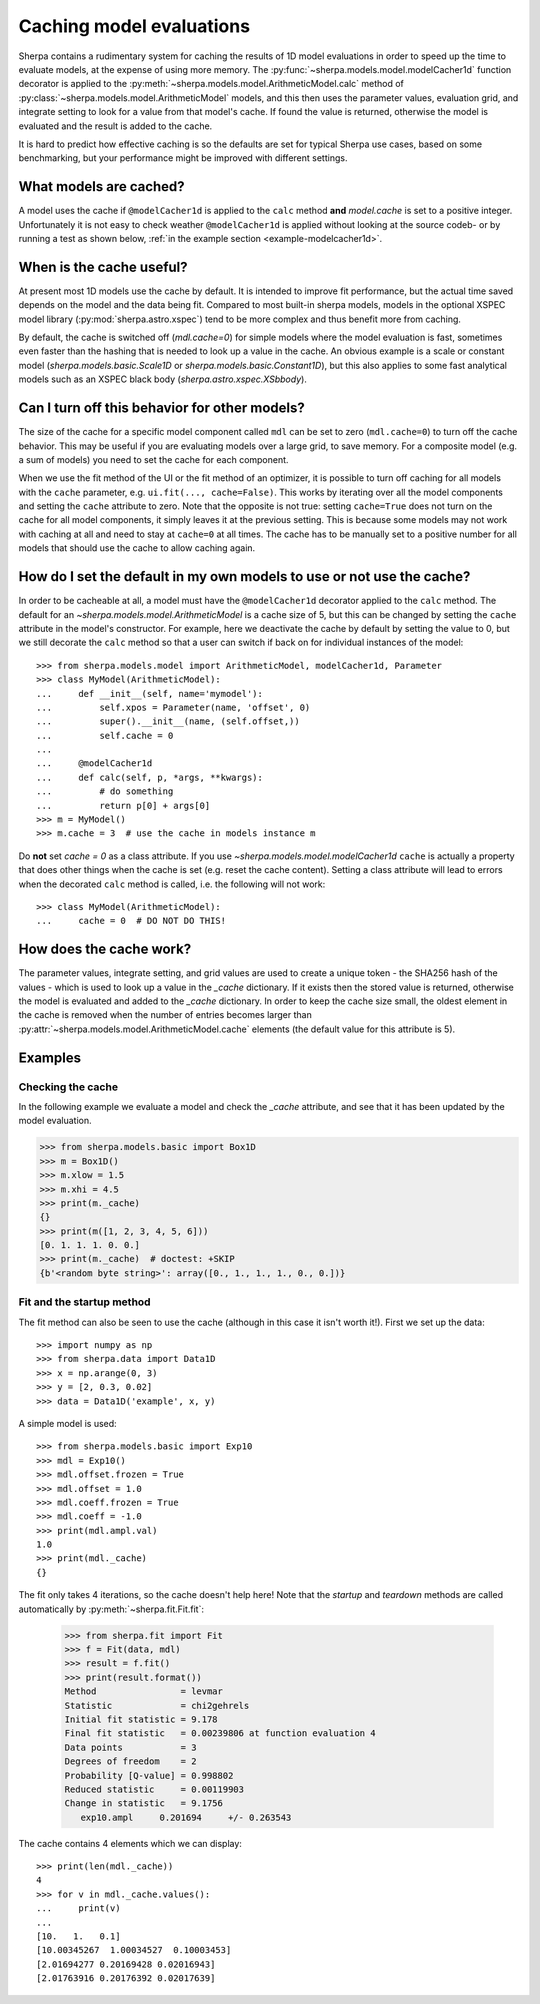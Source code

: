 .. _cache:

=========================
Caching model evaluations
=========================

Sherpa contains a rudimentary system for caching the results
of 1D model evaluations in order to speed up the time to evaluate
models, at the expense of using more memory.
The :py:func:`~sherpa.models.model.modelCacher1d`
function decorator is applied to the
:py:meth:`~sherpa.models.model.ArithmeticModel.calc` method of
:py:class:`~sherpa.models.model.ArithmeticModel` models, and this then
uses the parameter values, evaluation grid, and integrate setting to
look for a value from that model's cache. If found the value is returned,
otherwise the model is evaluated and the result is added to the cache.

It is hard to predict how effective caching is so
the defaults are set for typical Sherpa use cases, based on some benchmarking,
but your performance might be improved with different settings.

What models are cached?
=======================

A model uses the cache if ``@modelCacher1d`` is applied to the ``calc`` method
**and** `model.cache` is set to a positive integer.
Unfortunately it is not easy to check weather ``@modelCacher1d`` is applied without
looking at the source codeb- or by running a test as shown below,
:ref:`in the example section <example-modelcacher1d>`.

When is the cache useful?
=========================

At present most 1D models use the cache by default.
It is intended to improve fit performance, but the actual
time saved depends on the model and the data being fit.
Compared to most built-in sherpa models, models in the optional XSPEC model
library (:py:mod:`sherpa.astro.xspec`) tend to be more complex and
thus benefit more from caching.

By default, the cache is switched off (`mdl.cache=0`) for simple models where the model
evaluation is fast, sometimes even faster than the hashing that is needed to look up
a value in the cache. An obvious example is a scale or constant model
(`sherpa.models.basic.Scale1D` or `sherpa.models.basic.Constant1D`),
but this also applies to some fast analytical
models such as an XSPEC black body (`sherpa.astro.xspec.XSbbody`).

Can I turn off this behavior for other models?
==============================================

The size of the cache for a specific model component called ``mdl`` can
be set to zero (``mdl.cache=0``) to turn off the cache behavior.
This may be useful if you are evaluating models over a large grid,
to save memory. For a composite model (e.g. a sum of models) you need
to set the cache for each component.

When we use the fit method of the UI or the fit method of an optimizer, it is possible to
turn off caching for all models with the ``cache`` parameter, e.g.
``ui.fit(..., cache=False)``.
This works by iterating over all the model components and setting the
``cache`` attribute to zero. Note that the opposite is not true: setting
``cache=True`` does not turn on the cache for all model components, it simply
leaves it at the previous setting. This is because some models may not work with
caching at all and need to stay at ``cache=0`` at all times.
The cache has to be manually set to a positive number for all models that should use the cache
to allow caching again.

How do I set the default in my own models to use or not use the cache?
======================================================================

In order to be cacheable at all, a model must have the ``@modelCacher1d`` decorator
applied to the ``calc`` method. The default for an `~sherpa.models.model.ArithmeticModel`
is a cache size of 5, but this can be changed by setting the
``cache`` attribute in the model's
constructor. For example, here we deactivate the cache by default by setting the value to 0,
but we still decorate the ``calc`` method so that a user can switch if back on for
individual instances of the model::

    >>> from sherpa.models.model import ArithmeticModel, modelCacher1d, Parameter
    >>> class MyModel(ArithmeticModel):
    ...     def __init__(self, name='mymodel'):
    ...         self.xpos = Parameter(name, 'offset', 0)
    ...         super().__init__(name, (self.offset,))
    ...         self.cache = 0
    ...
    ...     @modelCacher1d
    ...     def calc(self, p, *args, **kwargs):
    ...         # do something
    ...         return p[0] + args[0]
    >>> m = MyModel()
    >>> m.cache = 3  # use the cache in models instance m

Do **not** set `cache = 0` as a class attribute. If you use `~sherpa.models.model.modelCacher1d`
``cache`` is actually a property that does other things when the cache is set (e.g. reset the
cache content). Setting a class attribute will lead to errors when the decorated ``calc`` method
is called, i.e. the following will not work::

    >>> class MyModel(ArithmeticModel):
    ...     cache = 0  # DO NOT DO THIS!


How does the cache work?
========================

The parameter values, integrate setting, and grid values are used to
create a unique token - the SHA256 hash of the values - which is used
to look up a value in the `_cache` dictionary. If it exists then the
stored value is returned, otherwise the model is evaluated and added
to the `_cache` dictionary. In order to keep the cache size small, the
oldest element in the cache is removed when the number of entries becomes
larger than :py:attr:`~sherpa.models.model.ArithmeticModel.cache` elements (the
default value for this attribute is 5).


Examples
========

.. _example-modelcacher1d:

Checking the cache
------------------

In the following example we evaluate a model and check the `_cache`
attribute, and see that it has been updated by the model evaluation.

>>> from sherpa.models.basic import Box1D
>>> m = Box1D()
>>> m.xlow = 1.5
>>> m.xhi = 4.5
>>> print(m._cache)
{}
>>> print(m([1, 2, 3, 4, 5, 6]))
[0. 1. 1. 1. 0. 0.]
>>> print(m._cache)  # doctest: +SKIP
{b'<random byte string>': array([0., 1., 1., 1., 0., 0.])}


Fit and the startup method
--------------------------

The fit method can also be seen to use the cache (although in this
case it isn't worth it!). First we set up the data::

    >>> import numpy as np
    >>> from sherpa.data import Data1D
    >>> x = np.arange(0, 3)
    >>> y = [2, 0.3, 0.02]
    >>> data = Data1D('example', x, y)

A simple model is used::

    >>> from sherpa.models.basic import Exp10
    >>> mdl = Exp10()
    >>> mdl.offset.frozen = True
    >>> mdl.offset = 1.0
    >>> mdl.coeff.frozen = True
    >>> mdl.coeff = -1.0
    >>> print(mdl.ampl.val)
    1.0
    >>> print(mdl._cache)
    {}

The fit only takes 4 iterations, so the cache doesn't help here! Note that
the `startup` and `teardown` methods are called automatically by
:py:meth:`~sherpa.fit.Fit.fit`:

    >>> from sherpa.fit import Fit
    >>> f = Fit(data, mdl)
    >>> result = f.fit()
    >>> print(result.format())
    Method                = levmar
    Statistic             = chi2gehrels
    Initial fit statistic = 9.178
    Final fit statistic   = 0.00239806 at function evaluation 4
    Data points           = 3
    Degrees of freedom    = 2
    Probability [Q-value] = 0.998802
    Reduced statistic     = 0.00119903
    Change in statistic   = 9.1756
       exp10.ampl     0.201694     +/- 0.263543

The cache contains 4 elements which we can display::

    >>> print(len(mdl._cache))
    4
    >>> for v in mdl._cache.values():
    ...     print(v)
    ...
    [10.   1.   0.1]
    [10.00345267  1.00034527  0.10003453]
    [2.01694277 0.20169428 0.02016943]
    [2.01763916 0.20176392 0.02017639]
